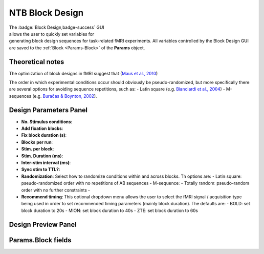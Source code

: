 .. |Block| image:: _images/NTB_Icons/Block.png
  :align: bottom
  :height: 30
  :alt: NTB Block Design

.. _NTB_BlockDesign:

=======================================
|Block| NTB Block Design
=======================================

.. NTB_BlockDesign:

.. figure:: _images/NTB_GUIs/NTB_BlockDesign.png
  :align: right
  :figwidth: 50%
  :width: 100%
  :alt: NIF Block Design GUI

The :badge:`Block Design,badge-success` GUI allows the user to quickly set variables for generating block design sequences for task-related fMRI experiments. All variables controlled by the Block Design GUI are saved to the :ref:`Block <Params-Block>` of the **Params** object.

Theoretical notes
==========================

The optimization of block designs in fMRI suggest that  (`Maus et al., 2010 <https://doi.org/10.1007/s11336-010-9159-3>`_)

The order in which experimental conditions occur should obviously be pseudo-randomized, but more specifically there are several options for avoiding sequence repetitions, such as:
- Latin square (e.g. `Bianciardi et al., 2004 <https://doi.org/10.1016/j.neuroimage.2004.02.039>`_)
- M-sequences (e.g. `Buračas & Boynton, 2002 <https://doi.org/10.1006/nimg.2002.1116>`_).


Design Parameters Panel
===========================


- **No. Stimulus conditions**:

- **Add fixation blocks**:

- **Fix block duration (s)**:

- **Blocks per run**:

- **Stim. per block**: 

- **Stim. Duration (ms)**:

- **Inter-stim interval (ms)**:

- **Sync stim to TTL?**:

- **Randomization**: Select how to randomize conditions within and across blocks. Th options are:
  - Latin square: pseudo-randomized order with no repetitions of AB sequences
  - M-sequence: 
  - Totally random: pseudo-random order with no further constraints
  - 

- **Recommend timing**: This optional dropdown menu allows the user to select the fMRI signal / acquisition type being used in order to set recommended timing parameters (mainly block duration). The defaults are:
  - BOLD: set block duration to 20s
  - MION: set block duration to 40s
  - ZTE: set block duration to 60s


Design Preview Panel
===========================


.. _Params-Block:

Params.Block fields
======================

.. csv-table:: 
  :file: _static/ParamsCsv/Block.csv
  :header: Subfield, Full field, Description
  :align: left
  :widths: 20 40 40


